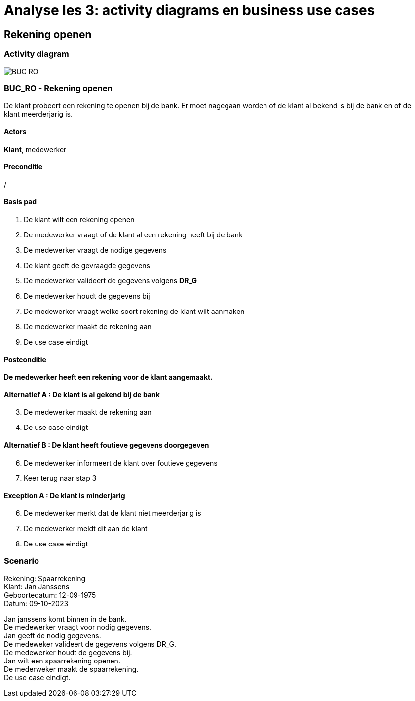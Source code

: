 = *Analyse les 3: activity diagrams en business use cases*

== *Rekening openen*
=== *Activity diagram*
image::BUC_RO.png[]


=== *BUC_RO - Rekening openen*
De klant probeert een rekening te openen bij de bank. Er moet nagegaan worden of de klant al bekend is bij de bank en of de klant meerderjarig is.

==== Actors
[underline]##**Klant**##, medewerker

==== Preconditie
/

==== Basis pad
. De [underline]#klant# wilt een rekening openen
. De [underline]#medewerker# vraagt of de klant al een rekening heeft bij de bank
. De [underline]#medewerker# vraagt de nodige gegevens
. De [underline]#klant# geeft de gevraagde gegevens
. De [underline]#medewerker# valideert de gegevens volgens *DR_G*
. De [underline]#medewerker# houdt de gegevens bij
. De [underline]#medewerker# vraagt welke soort rekening de klant wilt aanmaken
. De [underline]#medewerker# maakt de rekening aan
. De use case eindigt

==== Postconditie
*De medewerker heeft een rekening voor de klant aangemaakt.* 

==== Alternatief A : De klant is al gekend bij de bank
[start=3]
. De [underline]#medewerker# maakt de rekening aan
. De use case eindigt


==== Alternatief B : De klant heeft foutieve gegevens doorgegeven
[start=6]
. De [underline]#medewerker# informeert de klant over foutieve gegevens
. Keer terug naar stap 3


==== Exception A : De klant is minderjarig
[start=6]
. De [underline]#medewerker# merkt dat de klant niet meerderjarig is
. De [underline]#medewerker# meldt dit aan de klant
. De use case eindigt

=== *Scenario*
[%hardbreaks]
Rekening: Spaarrekening
Klant: Jan Janssens
Geboortedatum: 12-09-1975
Datum: 09-10-2023
[%hardbreaks]
Jan janssens komt binnen in de bank. 
De medewerker vraagt voor nodig gegevens.
Jan geeft de nodig gegevens.
De medeweker valideert de gegevens volgens DR_G.
De medewerker houdt de gegevens bij.
Jan wilt een spaarrekening openen.
De mederweker maakt de spaarrekening.
De use case eindigt. 



